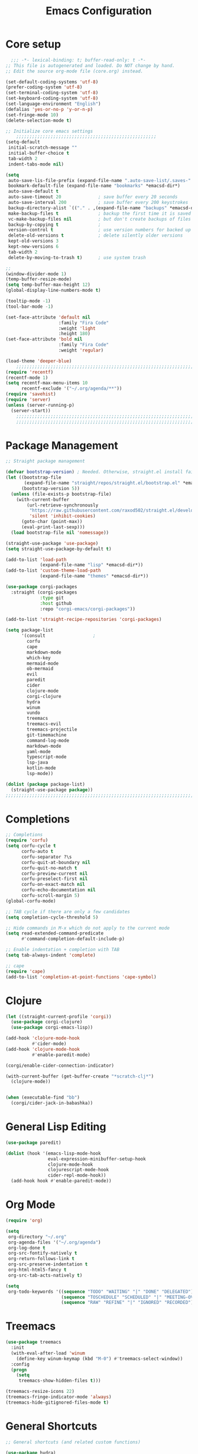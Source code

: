 #+TITLE: Emacs Configuration
#+PROPERTY: header-args:emacs-lisp :tangle ~/.emacs.d/init.el

* Core setup

#+BEGIN_SRC emacs-lisp
  ;;; -*- lexical-binding: t; buffer-read-only: t -*-
;; This file is autogenerated and loaded. Do NOT change by hand.
;; Edit the source org-mode file (core.org) instead.

(set-default-coding-systems 'utf-8)
(prefer-coding-system 'utf-8)
(set-terminal-coding-system 'utf-8)
(set-keyboard-coding-system 'utf-8)
(set-language-environment "English")
(defalias 'yes-or-no-p 'y-or-n-p)
(set-fringe-mode 10)
(delete-selection-mode t)

;; Initialize core emacs settings
    ;;;;;;;;;;;;;;;;;;;;;;;;;;;;;;;;;;;;;;;;;;;;;;;;;;;;;
(setq-default
 initial-scratch-message ""
 initial-buffer-choice t
 tab-width 2
 indent-tabs-mode nil)

(setq
 auto-save-lis-file-prefix (expand-file-name ".auto-save-list/.saves-" *emacsd-dir*)
 bookmark-default-file (expand-file-name "bookmarks" *emacsd-dir*)
 auto-save-default t
 auto-save-timeout 20              ; save buffer every 20 seconds
 auto-save-interval 200            ; save buffer every 200 keystrokes
 backup-directory-alist `(("." . ,(expand-file-name "backups" *emacsd-dir*)))
 make-backup-files t               ; backup the first time it is saved
 vc-make-backup-files nil          ; but don't create backups of files in version control
 backup-by-copying t               ; 
 version-control t                 ; use version numbers for backed up files
 delete-old-versions t             ; delete silently older versions
 kept-old-versions 3
 kept-new-versions 6
 tab-width 2
 delete-by-moving-to-trash t)      ; use system trash

;;
(window-divider-mode 1)
(temp-buffer-resize-mode)
(setq temp-buffer-max-height 12)
(global-display-line-numbers-mode t)

(tooltip-mode -1)
(tool-bar-mode -1)

(set-face-attribute 'default nil
                    :family "Fira Code"
                    :weight 'light
                    :height 180)
(set-face-attribute 'bold nil
                    :family "Fira Code"
                    :weight 'regular)

(load-theme 'deeper-blue)
    ;;;;;;;;;;;;;;;;;;;;;;;;;;;;;;;;;;;;;;;;;;;;;;;;;;;;;;;;;;;;;;;;;;;;;;;;;
(require 'recentf)
(recentf-mode 1)
(setq recentf-max-menu-items 10
      recentf-exclude '("~/.org/agenda/**"))
(require 'savehist)
(require 'server)
(unless (server-running-p)
  (server-start))
    ;;;;;;;;;;;;;;;;;;;;;;;;;;;;;;;;;;;;;;;;;;;;;;;;;;;;;;;;;;;;;;;;;;;;;;;;;
    ;;;;;;;;;;;;;;;;;;;;;;;;;;;;;;;;;;;;;;;;;;;;;;;;;;;;;;;;;;;;;;;;;;;;;;;;;
  #+END_SRC

* Package Management
#+BEGIN_SRC emacs-lisp
;; Straight package management

(defvar bootstrap-version) ; Needed. Otherwise, straight.el install fails on first run
(let ((bootstrap-file
       (expand-file-name "straight/repos/straight.el/bootstrap.el" *emacsd-dir*))
      (bootstrap-version 5))
  (unless (file-exists-p bootstrap-file)
    (with-current-buffer
        (url-retrieve-synchronously
         "https://raw.githubusercontent.com/raxod502/straight.el/develop/install.el"
         'silent 'inhibit-cookies)
      (goto-char (point-max))
      (eval-print-last-sexp)))
  (load bootstrap-file nil 'nomessage))

(straight-use-package 'use-package)
(setq straight-use-package-by-default t)

(add-to-list 'load-path
             (expand-file-name "lisp" *emacsd-dir*))
(add-to-list 'custom-theme-load-path
             (expand-file-name "themes" *emacsd-dir*))

(use-package corgi-packages
  :straight (corgi-packages
             :type git
             :host github
             :repo "corgi-emacs/corgi-packages"))

(add-to-list 'straight-recipe-repositories 'corgi-packages)

(setq package-list
      '(consult                  ;
        corfu
        cape
        markdown-mode
        which-key
        mermaid-mode
        ob-mermaid
        evil
        paredit
        cider
        clojure-mode
        corgi-clojure
        hydra
        winum
        vundo
        treemacs
        treemacs-evil
        treemacs-projectile
        git-timemachine
        command-log-mode
        markdown-mode
        yaml-mode
        typescript-mode
        lsp-java
        kotlin-mode
        lsp-mode))

(dolist (package package-list)
  (straight-use-package package))
;;;;;;;;;;;;;;;;;;;;;;;;;;;;;;;;;;;;;;;;;;;;;;;;;;;;;;;;;;;;;;;;;;;;;;;;;
  #+END_SRC

* Completions
  
#+BEGIN_SRC emacs-lisp
;; Completions
(require 'corfu)
(setq corfu-cycle t
      corfu-auto t
      corfu-separator ?\s
      corfu-quit-at-boundary nil
      corfu-quit-no-match t
      corfu-preview-current nil
      corfu-preselect-first nil
      corfu-on-exact-match nil
      corfu-echo-documentation nil
      corfu-scroll-margin 5)
(global-corfu-mode)

;; TAB cycle if there are only a few candidates
(setq completion-cycle-threshold 5)

;; Hide commands in M-x which do not apply to the current mode
(setq read-extended-command-predicate
      #'command-completion-default-include-p)

;; Enable indentation + completion with TAB
(setq tab-always-indent 'complete)

;; cape
(require 'cape)
(add-to-list 'completion-at-point-functions 'cape-symbol)
#+END_SRC

* Clojure

#+BEGIN_SRC emacs-lisp
(let ((straight-current-profile 'corgi))
  (use-package corgi-clojure)
  (use-package corgi-emacs-lisp))

(add-hook 'clojure-mode-hook
          #'cider-mode)
(add-hook 'clojure-mode-hook
          #'enable-paredit-mode)

(corgi/enable-cider-connection-indicator)

(with-current-buffer (get-buffer-create "*scratch-clj*")
  (clojure-mode))


(when (executable-find "bb")
  (corgi/cider-jack-in-babashka))
#+END_SRC

* General Lisp Editing
#+BEGIN_SRC emacs-lisp
(use-package paredit)

(dolist (hook '(emacs-lisp-mode-hook
                eval-expression-minibuffer-setup-hook
                clojure-mode-hook
                clojurescript-mode-hook
                cider-repl-mode-hook))
  (add-hook hook #'enable-paredit-mode))
#+END_SRC

* Org Mode

#+BEGIN_SRC emacs-lisp
(require 'org)

(setq
 org-directory "~/.org"
 org-agenda-files '("~/.org/agenda")
 org-log-done t
 org-src-fontify-natively t
 org-return-follows-link t
 org-src-preserve-indentation t
 org-html-html5-fancy t
 org-src-tab-acts-natively t)

(setq
 org-todo-keywords '((sequence "TODO" "WAITING" "|" "DONE" "DELEGATED")
                     (sequence "TOSCHEDULE" "SCHEDULED" "|" "MEETING-OVER")
                     (sequence "RAW" "REFINE" "|" "IGNORED" "RECORDED")))

#+END_SRC

* Treemacs
#+BEGIN_SRC emacs-lisp
(use-package treemacs
  :init
  (with-eval-after-load 'winum
    (define-key winum-keymap (kbd "M-0") #'treemacs-select-window))
  :config
  (progn
    (setq
     treemacs-show-hidden-files t)))

(treemacs-resize-icons 22)
(treemacs-fringe-indicator-mode 'always)
(treemacs-hide-gitignored-files-mode t)
#+END_SRC
* General Shortcuts

#+BEGIN_SRC emacs-lisp
;; General shortcuts (and related custom functions)

(use-package hydra)

(global-unset-key (kbd "C-z"))
(global-unset-key (kbd "s-z"))

(defun my/toggle-window-dedicated ()
  "Toggle whether the current active window is dedicated or not"
  (interactive)
  (message
   (if (let (window (get-buffer-window (current-buffer)))
         (set-window-dedicated-p window (not (window-dedicated-p window))))
       "Window '%s' is dedicated"
     "Window '%s' is normal")
   (current-buffer))
  (force-window-update))

(defun my/iterm-here ()
  (interactive)
  (shell-command "open -a iTerm $PWD"))

(keymap-global-set "C-x u" #'vundo)
(keymap-global-set "M-`" #'other-window)
(keymap-global-set "M-<return>" #'toggle-frame-maximized)
(keymap-global-set "M-s-1" #'my/toggle-window-dedicated)
(keymap-global-set "C-c i" #'my/iterm-here)
(keymap-global-set "M-s-<left>" 'windmove-left)
(keymap-global-set "M-s-<right>" 'windmove-right)
(keymap-global-set "M-s-<up>" 'windmove-up)
(keymap-global-set "M-s-<down>" 'windmove-down)
(keymap-global-set "C-x C-z" 'evil-mode)
(keymap-global-set "C-c a" 'org-agenda)
(keymap-global-set "C-c l" 'org-store-link)
(keymap-global-set "C-c t" 'treemacs)

(global-set-key (kbd "s-w")
                (defhydra workspace-actions ()
                  "Workspace actions"
                  ("w" treemacs-switch-workspace "Switch workspace")
                  ("e" treemacs-edit-workspaces "Edit workspaces")
                  ("t" treemacs "Toggle treemacs")
                  ("c" ace-window "Switch to window")))

(require 'which-key)
(which-key-mode)
#+end_src
